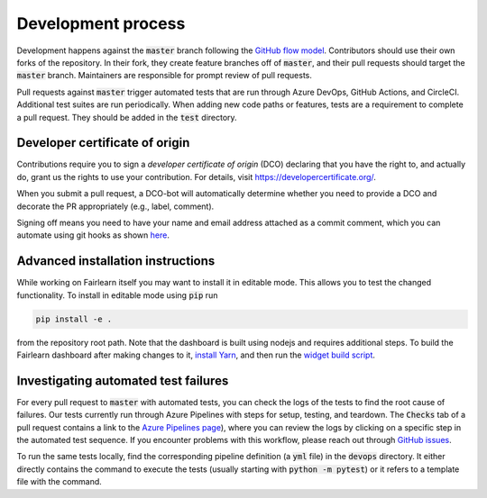 Development process
-------------------

Development happens against the :code:`master` branch following the
`GitHub flow model <https://guides.github.com/introduction/flow/>`_.
Contributors should use their own forks of the repository. In their fork, they
create feature branches off of :code:`master`, and their pull requests should
target the :code:`master` branch. Maintainers are responsible for prompt
review of pull requests.

Pull requests against :code:`master` trigger automated tests that are run
through Azure DevOps, GitHub Actions, and CircleCI. Additional test suites are
run periodically. When adding new code paths or features, tests are a
requirement to complete a pull request. They should be added in the
:code:`test` directory.

Developer certificate of origin
^^^^^^^^^^^^^^^^^^^^^^^^^^^^^^^

Contributions require you to sign a *developer certificate of origin* (DCO)
declaring that you have the right to, and actually do, grant us the rights to
use your contribution. For details, visit https://developercertificate.org/.

When you submit a pull request, a DCO-bot will automatically determine whether
you need to provide a DCO and decorate the PR appropriately (e.g., label,
comment).

Signing off means you need to have your name and email address attached as a
commit comment, which you can automate using git hooks as shown
`here <https://stackoverflow.com/questions/15015894/git-add-signed-off-by-line-using-format-signoff-not-working/46536244#46536244>`_.

.. _advanced_install:

Advanced installation instructions
^^^^^^^^^^^^^^^^^^^^^^^^^^^^^^^^^^

While working on Fairlearn itself you may want to install it in editable mode.
This allows you to test the changed functionality. To install in editable mode
using :code:`pip` run 

.. code-block::

    pip install -e .

from the repository root path.
Note that the dashboard is built using nodejs and requires additional steps.
To build the Fairlearn dashboard after making changes to it,
`install Yarn <https://yarnpkg.com/lang/en/docs/install>`_, and then run the
`widget build script <https://github.com/fairlearn/fairlearn/tree/master/scripts/build_widget.py>`_.

Investigating automated test failures
^^^^^^^^^^^^^^^^^^^^^^^^^^^^^^^^^^^^^

For every pull request to :code:`master` with automated tests, you can check
the logs of the tests to find the root cause of failures. Our tests currently
run through Azure Pipelines with steps for setup, testing, and teardown. The
:code:`Checks` tab of a pull request contains a link to the
`Azure Pipelines page <dev.azure.com/responsibleai/fairlearn/_build/results>`_),
where you can review the logs by clicking on a specific step in the automated
test sequence. If you encounter problems with this workflow, please reach out
through `GitHub issues <https://github.com/fairlearn/fairlearn/issues>`_.

To run the same tests locally, find the corresponding pipeline definition (a
:code:`yml` file) in the :code:`devops` directory. It either directly contains
the command to execute the tests (usually starting with
:code:`python -m pytest`) or it refers to a template file with the command.
